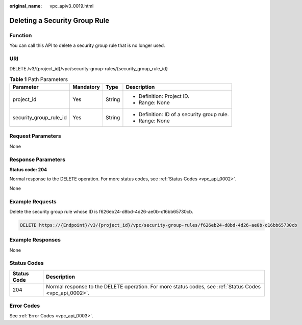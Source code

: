 :original_name: vpc_apiv3_0019.html

.. _vpc_apiv3_0019:

Deleting a Security Group Rule
==============================

Function
--------

You can call this API to delete a security group rule that is no longer used.

URI
---

DELETE /v3/{project_id}/vpc/security-group-rules/{security_group_rule_id}

.. table:: **Table 1** Path Parameters

   +------------------------+-----------------+-----------------+---------------------------------------------+
   | Parameter              | Mandatory       | Type            | Description                                 |
   +========================+=================+=================+=============================================+
   | project_id             | Yes             | String          | -  Definition: Project ID.                  |
   |                        |                 |                 |                                             |
   |                        |                 |                 | -  Range: None                              |
   +------------------------+-----------------+-----------------+---------------------------------------------+
   | security_group_rule_id | Yes             | String          | -  Definition: ID of a security group rule. |
   |                        |                 |                 |                                             |
   |                        |                 |                 | -  Range: None                              |
   +------------------------+-----------------+-----------------+---------------------------------------------+

Request Parameters
------------------

None

Response Parameters
-------------------

**Status code: 204**

Normal response to the DELETE operation. For more status codes, see :ref:`Status Codes <vpc_api_0002>`.

None

Example Requests
----------------

Delete the security group rule whose ID is f626eb24-d8bd-4d26-ae0b-c16bb65730cb.

.. code-block:: text

   DELETE https://{Endpoint}/v3/{project_id}/vpc/security-group-rules/f626eb24-d8bd-4d26-ae0b-c16bb65730cb

Example Responses
-----------------

None

Status Codes
------------

+-------------+---------------------------------------------------------------------------------------------------------+
| Status Code | Description                                                                                             |
+=============+=========================================================================================================+
| 204         | Normal response to the DELETE operation. For more status codes, see :ref:`Status Codes <vpc_api_0002>`. |
+-------------+---------------------------------------------------------------------------------------------------------+

Error Codes
-----------

See :ref:`Error Codes <vpc_api_0003>`.
